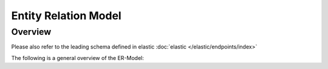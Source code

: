 Entity Relation Model
=====================

Overview
~~~~~~~~~~~~~
Please also refer to the leading schema defined in elastic :doc:`elastic </elastic/endpoints/index>`

The following is a general overview of the ER-Model:


.. raw:: html
   :file: er-model.html